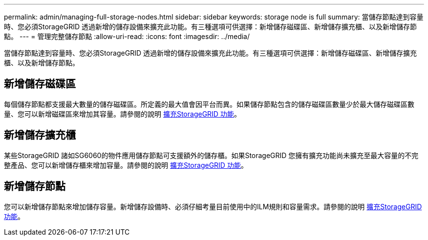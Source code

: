 ---
permalink: admin/managing-full-storage-nodes.html 
sidebar: sidebar 
keywords: storage node is full 
summary: 當儲存節點達到容量時、您必須StorageGRID 透過新增的儲存設備來擴充此功能。有三種選項可供選擇：新增儲存磁碟區、新增儲存擴充櫃、以及新增儲存節點。 
---
= 管理完整儲存節點
:allow-uri-read: 
:icons: font
:imagesdir: ../media/


[role="lead"]
當儲存節點達到容量時、您必須StorageGRID 透過新增的儲存設備來擴充此功能。有三種選項可供選擇：新增儲存磁碟區、新增儲存擴充櫃、以及新增儲存節點。



== 新增儲存磁碟區

每個儲存節點都支援最大數量的儲存磁碟區。所定義的最大值會因平台而異。如果儲存節點包含的儲存磁碟區數量少於最大儲存磁碟區數量、您可以新增磁碟區來增加其容量。請參閱的說明 xref:../expand/index.adoc[擴充StorageGRID 功能]。



== 新增儲存擴充櫃

某些StorageGRID 諸如SG6060的物件應用儲存節點可支援額外的儲存櫃。如果StorageGRID 您擁有擴充功能尚未擴充至最大容量的不完整產品、您可以新增儲存櫃來增加容量。請參閱的說明 xref:../expand/index.adoc[擴充StorageGRID 功能]。



== 新增儲存節點

您可以新增儲存節點來增加儲存容量。新增儲存設備時、必須仔細考量目前使用中的ILM規則和容量需求。請參閱的說明 xref:../expand/index.adoc[擴充StorageGRID 功能]。
